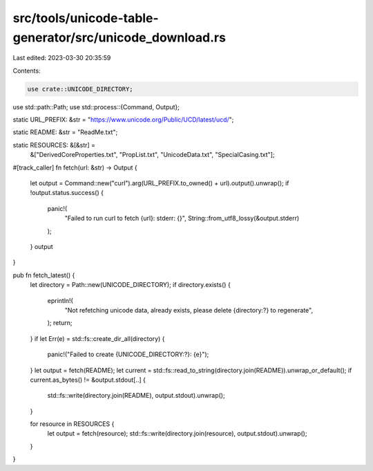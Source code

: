 src/tools/unicode-table-generator/src/unicode_download.rs
=========================================================

Last edited: 2023-03-30 20:35:59

Contents:

.. code-block:: rs

    use crate::UNICODE_DIRECTORY;
use std::path::Path;
use std::process::{Command, Output};

static URL_PREFIX: &str = "https://www.unicode.org/Public/UCD/latest/ucd/";

static README: &str = "ReadMe.txt";

static RESOURCES: &[&str] =
    &["DerivedCoreProperties.txt", "PropList.txt", "UnicodeData.txt", "SpecialCasing.txt"];

#[track_caller]
fn fetch(url: &str) -> Output {
    let output = Command::new("curl").arg(URL_PREFIX.to_owned() + url).output().unwrap();
    if !output.status.success() {
        panic!(
            "Failed to run curl to fetch {url}: stderr: {}",
            String::from_utf8_lossy(&output.stderr)
        );
    }
    output
}

pub fn fetch_latest() {
    let directory = Path::new(UNICODE_DIRECTORY);
    if directory.exists() {
        eprintln!(
            "Not refetching unicode data, already exists, please delete {directory:?} to regenerate",
        );
        return;
    }
    if let Err(e) = std::fs::create_dir_all(directory) {
        panic!("Failed to create {UNICODE_DIRECTORY:?}: {e}");
    }
    let output = fetch(README);
    let current = std::fs::read_to_string(directory.join(README)).unwrap_or_default();
    if current.as_bytes() != &output.stdout[..] {
        std::fs::write(directory.join(README), output.stdout).unwrap();
    }

    for resource in RESOURCES {
        let output = fetch(resource);
        std::fs::write(directory.join(resource), output.stdout).unwrap();
    }
}



